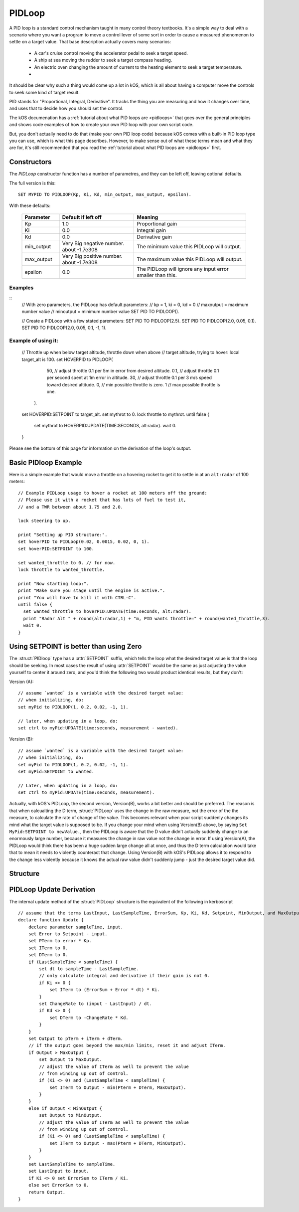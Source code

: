 .. _pidloop:

PIDLoop
=======

A PID loop is a standard control mechanism taught in many control
theory textbooks.  It's a simple way to deal with a scenario where
you want a program to move a control lever of some sort in order
to cause a measured phenomenon to settle on a target value.  That
base description actually covers many scenarios:

  * A car's cruise control moving the accelerator
    pedal to seek a target speed.
  * A ship at sea moving the rudder to seek a target
    compass heading.
  * An electric oven changing the amount of current to
    the heating element to seek a target temperature.
  * .. etc ..

It should be clear why such a thing would come up a lot in kOS,
which is all about having a computer move the controls to seek
some kind of target result.

PID stands for "Proportional, Integral, Derivative".  It tracks
the thing you are measuring and how it changes over time, and
uses that to decide how you should set the control.

The kOS documenation has a 
:ref:`tutorial about what PID loops are <pidloops>` that goes over the
general principles and shows code examples of how to create your
own PID loop with your own script code.

But, you don't actually need to do that (make your own PID loop code)
because kOS comes with a built-in PID loop type you can use, which is
what this page describes.  However, to make sense out of what these
terms mean and what they are for, it's still recommended that you
read the :ref:`tutorial about what PID loops are <pidloops>` first.

Constructors
------------

The `PIDLoop` constructor function has a number of parametres, and
they can be left off, leaving optional defaults.

The full version is this::

  SET MYPID TO PIDLOOP(Kp, Ki, Kd, min_output, max_output, epsilon).

With these defaults:

  .. list-table::
    :header-rows: 1
    :widths: 1 2 3

    * - Parameter
      - Default if left off
      - Meaning
    
    * - Kp
      - 1.0
      - Proportional gain
    * - Ki
      - 0.0
      - Integral gain
    * - Kd
      - 0.0
      - Derivative gain
    * - min_output
      - Very Big negative number. about -1.7e308
      - The minimum value this PIDLoop will output.
    * - max_output
      - Very Big positive number. about -1.7e308
      - The maximum value this PIDLoop will output.
    * - epsilon
      - 0.0
      - The PIDLoop will ignore any input error smaller than this.

Examples
~~~~~~~~
::
    // With zero parameters, the PIDLoop has default parameters:
    // kp = 1, ki = 0, kd = 0
    // maxoutput = maximum number value
    // minoutput = minimum number value
    SET PID TO PIDLOOP().

    // Create a PIDLoop with a few stated paremeters:
    SET PID TO PIDLOOP(2.5).
    SET PID TO PIDLOOP(2.0, 0.05, 0.1).
    SET PID TO PIDLOOP(2.0, 0.05, 0.1, -1, 1).

Example of using it:
~~~~~~~~~~~~~~~~~~~~

    // Throttle up when below target altitude, throttle down when above
    // target altitude, trying to hover:
    local target_alt is 100.
    set HOVERPID to PIDLOOP(
        50,  // adjust throttle 0.1 per 5m in error from desired altitude.
        0.1, // adjust throttle 0.1 per second spent at 1m error in altitude.
        30,  // adjust throttle 0.1 per 3 m/s speed toward desired altitude.
        0,   // min possible throttle is zero.
        1    // max possible throttle is one.
      ).
    set HOVERPID:SETPOINT to target_alt.
    set mythrot to 0.
    lock throttle to mythrot.
    until false {
      set mythrot to HOVERPID:UPDATE(TIME:SECONDS, alt:radar).
      wait 0.
    }
    
Please see the bottom of this page for information on the derivation of the loop's output.

.. _basic_pidloop_example:

Basic PIDloop Example
---------------------

Here is a simple example that would move a throttle on a hovering
rocket to get it to settle in at an ``alt:radar`` of 100 meters::

    // Example PIDLoop usage to hover a rocket at 100 meters off the ground:
    // Please use it with a rocket that has lots of fuel to test it,
    // and a TWR between about 1.75 and 2.0.

    lock steering to up.

    print "Setting up PID structure:".
    set hoverPID to PIDLoop(0.02, 0.0015, 0.02, 0, 1).
    set hoverPID:SETPOINT to 100.

    set wanted_throttle to 0. // for now.
    lock throttle to wanted_throttle.

    print "Now starting loop:".
    print "Make sure you stage until the engine is active.".
    print "You will have to kill it with CTRL-C".
    until false {
      set wanted_throttle to hoverPID:UPDATE(time:seconds, alt:radar).
      print "Radar Alt " + round(alt:radar,1) + "m, PID wants throttle=" + round(wanted_throttle,3).
      wait 0.
    }


.. _please_use_setpoint:

Using SETPOINT is better than using Zero
----------------------------------------

The :struct:`PIDloop` type has a :attr:`SETPOINT` suffix, which tells the
loop what the desired target value is that the loop should be seeking.
In most cases the result of using :attr:`SETPOINT` would be the
same as just adjusting the value yourself to center it around zero,
and you'd think the following two would product identical results,
but they don't:

Version (A)::

  // assume `wanted` is a variable with the desired target value:
  // when initializing, do:
  set myPid to PIDLOOP(1, 0.2, 0.02, -1, 1).

  // later, when updating in a loop, do:
  set ctrl to myPid:UPDATE(time:seconds, measurement - wanted).

Version (B)::

  // assume `wanted` is a variable with the desired target value:
  // when initializing, do:
  set myPid to PIDLOOP(1, 0.2, 0.02, -1, 1).
  set myPid:SETPOINT to wanted.

  // Later, when updating in a loop, do:
  set ctrl to myPid:UPDATE(time:seconds, measurement).

Actually, with kOS's PIDLoop, the second version, Version(B), works a bit better
and should be preferred.  The reason is that when calcualting the D term,
:struct:`PIDLoop` uses the change in the raw measure, not the error of the
the measure, to calculate the rate of change of the value.  This becomes
relevant when your script suddenly changes its mind what the target value is
supposed to be.  If you change your mind when using Version(B) above, by
saying ``Set MyPid:SETPOINT to newValue.``, then the PIDLoop is aware that
the D value didn't actually suddenly change to an enormously large number,
because it measures the change in raw value not the change in error.  If
using Version(A), the PIDLoop would think there has been a huge sudden
large change all at once, and thus the D term calculation would take
that to mean it needs to violently counteract that change.  Using Version(B)
with kOS's PIDLoop allows it to respond to the change less violently
because it knows the actual raw value didn't suddenly jump - just the 
desired target value did.

Structure
---------

.. structure:: PIDLoop

    ===================================== ========================= =============
     Suffix                                Type                      Description
    ===================================== ========================= =============
    :attr:`LASTSAMPLETIME`                :struct:`scalar`          decimal value of the last sample time
    :attr:`KP`                            :struct:`scalar`          The proportional gain factor
    :attr:`KI`                            :struct:`scalar`          The integral gain factor
    :attr:`KD`                            :struct:`scalar`          The derivative gain factor
    :attr:`INPUT`                         :struct:`scalar`          The most recent input value
    :attr:`SETPOINT`                      :struct:`scalar`          The current setpoint
    :attr:`ERROR`                         :struct:`scalar`          The most recent error value
    :attr:`OUTPUT`                        :struct:`scalar`          The most recent output value
    :attr:`MAXOUTPUT`                     :struct:`scalar`          The maximum output value
    :attr:`MINOUTPUT`                     :struct:`scalar`          The maximum output value
    :attr:`EPSILON`                       :struct:`scalar`          The "don't care" tolerance of error
    :attr:`IGNOREERROR`                   :struct:`scalar`          Alias for :attr:`EPSILON`.
    :attr:`ERRORSUM`                      :struct:`scalar`          The time weighted sum of error
    :attr:`PTERM`                         :struct:`scalar`          The proportional component of output
    :attr:`ITERM`                         :struct:`scalar`          The integral component of output
    :attr:`DTERM`                         :struct:`scalar`          The derivative component of output
    :attr:`CHANGERATE`                    :struct:`scalar` (/s)     The most recent input rate of change
    :meth:`RESET`                         none                      Reset the integral component
    :meth:`UPDATE(time, input)`           :struct:`scalar`          Returns output based on time and input
    ===================================== ========================= =============

.. attribute:: PIDLoop:LASTSAMPLETIME

    :type: :struct:`scalar`
    :access: Get only

    The value representing the time of the last sample.  This value is equal to the time parameter of the :meth:`UPDATE` method.

.. attribute:: PIDLoop:KP

    :type: :struct:`scalar`
    :access: Get/Set

    The proportional gain factor.

.. attribute:: PIDLoop:KI

    :type: :struct:`scalar`
    :access: Get/Set

    The integral gain factor.

.. attribute:: PIDLoop:KD

    :type: :struct:`scalar`
    :access: Get/Set

    The derivative gain factor.

.. attribute:: PIDLoop:INPUT

    :type: :struct:`scalar`
    :access: Get only

    The value representing the input of the last sample.  This value is equal to the input parameter of the :meth:`UPDATE` method.

.. attribute:: PIDLoop:SETPOINT

    :type: :struct:`scalar`
    :access: Get/Set

    The current setpoint.  This is the value to which input is compared when :meth:`UPDATE` is called.  It may not be synced with the last sample.

    It is desirable to use :attr:`SETPOINT` for the
    :ref:`reasons described above <please_use_setpoint>`.


.. attribute:: PIDLoop:ERROR

    :type: :struct:`scalar`
    :access: Get only

    The calculated error from the last sample (setpoint - input).

.. attribute:: PIDLoop:OUTPUT

    :type: :struct:`scalar`
    :access: Get only

    The calculated output from the last sample.

.. attribute:: PIDLoop:MAXOUTPUT

    :type: :struct:`scalar`
    :access: Get/Set

    The current maximum output value.  This value also helps with regulating integral wind up mitigation.

.. attribute:: PIDLoop:MINOUTPUT

    :type: :struct:`scalar`
    :access: Get/Set

    The current minimum output value.  This value also helps with regulating integral wind up mitigation.


.. attribute:: PIDLoop:EPSILON

    :type: :struct:`scalar`
    :access: Get/Set

    Default = 0.

    The size of the "don't care" tolerance window of the error measurement.

    When the error measurement (difference between input and setpoint) is smaller
    than this number, then this PID loop will simply *pretend* the error is
    actually zero and react accordingly (it won't output any control deflection
    to bother correcting the error until after it's bigger than epsilon.)
    This can be handy when you want a null zone in the input measure.  (This is
    different from having a null zone in the output, as in having a lever
    that can't do anything unless it's moved far enough.  This is more of a
    null zone on the input measurement.)

    (In the PIDLoops that are contained internally within the
    :struct:`SteeringManager` that ``lock steering`` uses, they use this
    epsilon to try to reduce the use of RCS propellant that comes from
    wiggling the controls unnecessarily.)

    Because the PIDloop will pretend any error smaller than epsilon is zero,
    it also will not incur any "integral windup" for that error.

.. attribute:: PIDLoop:IGNOREERROR

    :type: :struct:`scalar`
    :access: Get/Set

    This is just an alias that is the same thing as :attr:`EPSILON`.

.. attribute:: PIDLoop:EPSILON

    :type: :struct:`scalar`
    :access: Get/Set

    Default = 0.

    The size of the "don't care" tolerance window of the error measurement.

    When the error measurement (difference between input and setpoint) is smaller
    than this number, then the PID loop will simply *pretend* the error is
    actually zero and react accordingly (it won't bother trying to do anything with
    the controls to fix the error.)  This can be handy when you want a null zone.


.. attribute:: PIDLoop:ERRORSUM

    :type: :struct:`scalar`
    :access: Get only

    The value representing the time weighted sum of all errrors.  It will be equal to :attr:`ITERM` / :attr:`KI`.  This value is adjusted by the integral windup mitigation logic.

.. attribute:: PIDLoop:PTERM

    :type: :struct:`scalar`
    :access: Get only

    The value representing the proportional component of :attr:`OUTPUT`.

.. attribute:: PIDLoop:ITERM

    :type: :struct:`scalar`
    :access: Get only

    The value representing the integral component of :attr:`OUTPUT`.  This value is adjusted by the integral windup mitigation logic.

.. attribute:: PIDLoop:DTERM

    :type: :struct:`scalar`
    :access: Get only

    The value representing the derivative component of :attr:`OUTPUT`.

.. attribute:: PIDLoop:CHANGERATE

    :type: :struct:`scalar`
    :access: Get only

    The rate of change of the :attr:`INPUT` during the last sample.  It will be equal to (input - last input) / (change in time).

.. method:: PIDLoop:RESET()

    :return: none

    Call this method to clear the :attr:`ERRORSUM` and :attr:`ITERM` components of the PID calculation.

.. method:: PIDLoop:UPDATE(time, input)

    :parameter time: (:struct:`scalar`) the decimal time in seconds
    :parameter input: (:struct:`scalar`) the input variable to compare to the setpoint
    :return: :struct:`scalar` representing the calculated output

    Upon calling this method, the PIDLoop will calculate the output based on this this basic framework (see below for detailed derivation): output = error * kp + errorsum * ki + (change in input) / (change in time) * kd.  This method is usually called with the current time in seconds (`TIME:SECONDS`), however it may be called using whatever rate measurement you prefer.  Windup mitigation is included, based on :attr:`MAXOUTPUT` and :attr:`MINOUTPUT`.  Both integral components and derivative components are guarded against a change in time greater than 1s, and will not be calculated on the first iteration.

PIDLoop Update Derivation
-------------------------

The internal update method of the :struct:`PIDLoop` structure is the equivalent of the following in kerboscript ::

    // assume that the terms LastInput, LastSampleTime, ErrorSum, Kp, Ki, Kd, Setpoint, MinOutput, and MaxOutput are previously defined
    declare function Update {
        declare parameter sampleTime, input.
        set Error to Setpoint - input.
        set PTerm to error * Kp.
        set ITerm to 0.
        set DTerm to 0.
        if (LastSampleTime < sampleTime) {
            set dt to sampleTime - LastSampleTime.
            // only calculate integral and derivative if their gain is not 0.
            if Ki <> 0 {
                set ITerm to (ErrorSum + Error * dt) * Ki.
            }
            set ChangeRate to (input - LastInput) / dt.
            if Kd <> 0 {
                set DTerm to -ChangeRate * Kd.
            }
        }
        set Output to pTerm + iTerm + dTerm.
        // if the output goes beyond the max/min limits, reset it and adjust ITerm.
        if Output > MaxOutput {
            set Output to MaxOutput.
            // adjust the value of ITerm as well to prevent the value
            // from winding up out of control.
            if (Ki <> 0) and (LastSampleTime < sampleTime) {
                set ITerm to Output - min(Pterm + DTerm, MaxOutput).
            }
        }
        else if Output < MinOutput {
            set Output to MinOutput.
            // adjust the value of ITerm as well to prevent the value
            // from winding up out of control.
            if (Ki <> 0) and (LastSampleTime < sampleTime) {
                set ITerm to Output - max(Pterm + DTerm, MinOutput).
            }
        }
        set LastSampleTime to sampleTime.
        set LastInput to input.
        if Ki <> 0 set ErrorSum to ITerm / Ki.
        else set ErrorSum to 0.
        return Output.
    }
